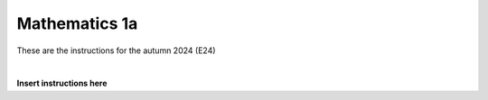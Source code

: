 .. _course-01001:
.. _course-01003:

**Mathematics 1a**
===================

These are the instructions for the autumn 2024 (E24)


| 


.. dropdown:: Looking for old instructions?
    :color: light

    * `Autumn 2023 (E23) <https://02002.compute.dtu.dk/installation/mat1.html>`_
    * **ETC...**



**Insert instructions here**



















